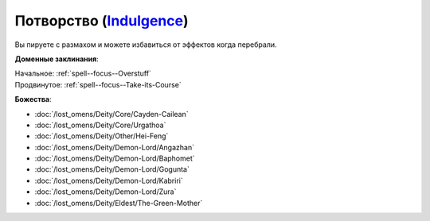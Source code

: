 .. title:: Домен потворства (Indulgence Domain)

.. rst-class:: domain
.. _Domain--Indulgence:

Потворство (`Indulgence <https://2e.aonprd.com/Deities.aspx?ID=4>`_)
=============================================================================================================

Вы пируете с размахом и можете избавиться от эффектов когда перебрали.

**Доменные заклинания**:

| Начальное: :ref:`spell--focus--Overstuff`
| Продвинутое: :ref:`spell--focus--Take-its-Course`


**Божества**:

* :doc:`/lost_omens/Deity/Core/Cayden-Cailean`
* :doc:`/lost_omens/Deity/Core/Urgathoa`
* :doc:`/lost_omens/Deity/Other/Hei-Feng`
* :doc:`/lost_omens/Deity/Demon-Lord/Angazhan`
* :doc:`/lost_omens/Deity/Demon-Lord/Baphomet`
* :doc:`/lost_omens/Deity/Demon-Lord/Gogunta`
* :doc:`/lost_omens/Deity/Demon-Lord/Kabriri`
* :doc:`/lost_omens/Deity/Demon-Lord/Zura`
* :doc:`/lost_omens/Deity/Eldest/The-Green-Mother`
